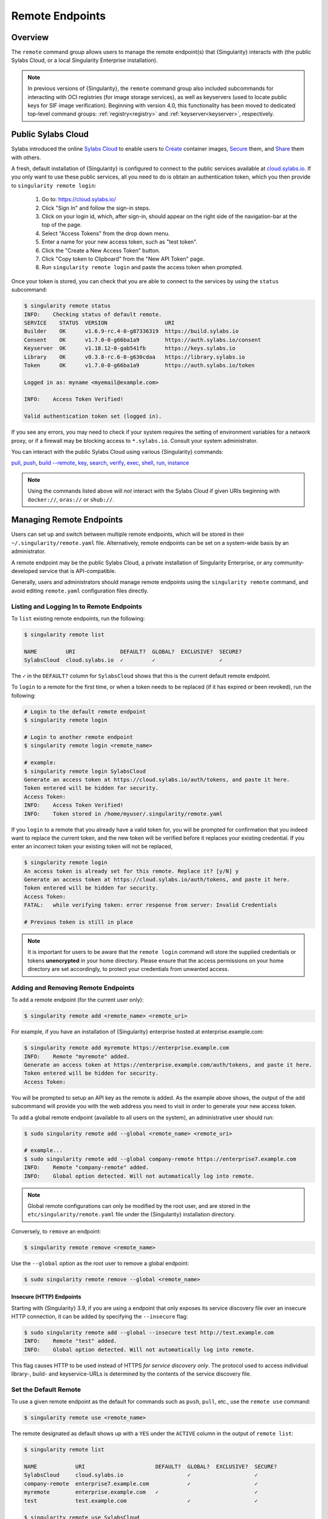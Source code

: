 .. _endpoint:

################
Remote Endpoints
################

********
Overview
********

The ``remote`` command group allows users to manage the remote endpoint(s) that
{Singularity} interacts with (the public Sylabs Cloud, or a local Singularity
Enterprise installation).

.. note::

   In previous versions of {Singularity}, the ``remote`` command group also
   included subcommands for interacting with OCI registries (for image storage
   services), as well as keyservers (used to locate public keys for SIF image
   verification). Beginning with version 4.0, this functionality has been moved
   to dedicated top-level command groups: :ref:`registry<registry>` and
   :ref:`keyserver<keyserver>`, respectively.

*******************
Public Sylabs Cloud
*******************

Sylabs introduced the online `Sylabs Cloud <https://cloud.sylabs.io/home>`_ to
enable users to `Create <https://cloud.sylabs.io/builder>`_ container images,
`Secure <https://cloud.sylabs.io/keystore?sign=true>`_ them, and `Share
<https://cloud.sylabs.io/library>`_ them with others.

A fresh, default installation of {Singularity} is configured to connect to the
public services available at `cloud.sylabs.io <https://cloud.sylabs.io>`__. If
you only want to use these public services, all you need to do is obtain an
authentication token, which you then provide to ``singularity remote login``:

   #. Go to: https://cloud.sylabs.io/
   #. Click "Sign In" and follow the sign-in steps.
   #. Click on your login id, which, after sign-in, should appear on the right
      side of the navigation-bar at the top of the page.
   #. Select "Access Tokens" from the drop down menu.
   #. Enter a name for your new access token, such as "test token".
   #. Click the "Create a New Access Token" button.
   #. Click "Copy token to Clipboard" from the "New API Token" page.
   #. Run ``singularity remote login`` and paste the access token when
      prompted.

Once your token is stored, you can check that you are able to connect to
the services by using the ``status`` subcommand:

.. code:: console

   $ singularity remote status
   INFO:    Checking status of default remote.
   SERVICE    STATUS  VERSION                  URI
   Builder    OK      v1.6.9-rc.4-0-g87336319  https://build.sylabs.io
   Consent    OK      v1.7.0-0-g66ba1a9        https://auth.sylabs.io/consent
   Keyserver  OK      v1.18.12-0-gab541fb      https://keys.sylabs.io
   Library    OK      v0.3.8-rc.6-0-g630cdaa   https://library.sylabs.io
   Token      OK      v1.7.0-0-g66ba1a9        https://auth.sylabs.io/token

   Logged in as: myname <myemail@example.com>

   INFO:    Access Token Verified!

   Valid authentication token set (logged in).

If you see any errors, you may need to check if your system requires the setting
of environment variables for a network proxy, or if a firewall may be blocking
access to ``*.sylabs.io``. Consult your system administrator.

You can interact with the public Sylabs Cloud using various {Singularity}
commands:

`pull
<https://www.sylabs.io/guides/{version}/user-guide/cli/singularity_pull.html>`__,
`push
<https://www.sylabs.io/guides/{version}/user-guide/cli/singularity_push.html>`__,
`build --remote
<https://www.sylabs.io/guides/{version}/user-guide/cli/singularity_build.html#options>`__,
`key
<https://www.sylabs.io/guides/{version}/user-guide/cli/singularity_key.html>`__,
`search
<https://www.sylabs.io/guides/{version}/user-guide/cli/singularity_search.html>`__,
`verify
<https://www.sylabs.io/guides/{version}/user-guide/cli/singularity_verify.html>`__,
`exec
<https://www.sylabs.io/guides/{version}/user-guide/cli/singularity_exec.html>`__,
`shell
<https://www.sylabs.io/guides/{version}/user-guide/cli/singularity_shell.html>`__,
`run
<https://www.sylabs.io/guides/{version}/user-guide/cli/singularity_run.html>`__,
`instance
<https://www.sylabs.io/guides/{version}/user-guide/cli/singularity_instance.html>`__

.. note::

   Using the commands listed above will *not* interact with the Sylabs Cloud if
   given URIs beginning with ``docker://``, ``oras://`` or ``shub://``.

*************************
Managing Remote Endpoints
*************************

Users can set up and switch between multiple remote endpoints, which will be
stored in their ``~/.singularity/remote.yaml`` file. Alternatively, remote
endpoints can be set on a system-wide basis by an administrator.

A remote endpoint may be the public Sylabs Cloud, a private installation of
Singularity Enterprise, or any community-developed service that is
API-compatible.

Generally, users and administrators should manage remote endpoints using
the ``singularity remote`` command, and avoid editing ``remote.yaml``
configuration files directly.

Listing and Logging In to Remote Endpoints
==========================================

To ``list`` existing remote endpoints, run the following:

.. code:: console

   $ singularity remote list

   NAME         URI              DEFAULT?  GLOBAL?  EXCLUSIVE?  SECURE?
   SylabsCloud  cloud.sylabs.io  ✓         ✓                    ✓

The ``✓`` in the ``DEFAULT?`` column for ``SylabsCloud`` shows that this
is the current default remote endpoint.

To ``login`` to a remote for the first time, or when a token needs to be
replaced (if it has expired or been revoked), run the following:

.. code:: console

   # Login to the default remote endpoint
   $ singularity remote login

   # Login to another remote endpoint
   $ singularity remote login <remote_name>

   # example:
   $ singularity remote login SylabsCloud
   Generate an access token at https://cloud.sylabs.io/auth/tokens, and paste it here.
   Token entered will be hidden for security.
   Access Token:
   INFO:    Access Token Verified!
   INFO:    Token stored in /home/myuser/.singularity/remote.yaml

If you ``login`` to a remote that you already have a valid token for, you will
be prompted for confirmation that you indeed want to replace the current token,
and the new token will be verified before it replaces your existing credential.
If you enter an incorrect token your existing token will not be replaced,

.. code:: console

   $ singularity remote login
   An access token is already set for this remote. Replace it? [y/N] y
   Generate an access token at https://cloud.sylabs.io/auth/tokens, and paste it here.
   Token entered will be hidden for security.
   Access Token:
   FATAL:   while verifying token: error response from server: Invalid Credentials

   # Previous token is still in place

.. note::

   It is important for users to be aware that the ``remote login`` command will
   store the supplied credentials or tokens **unencrypted** in your home
   directory. Please ensure that the access permissions on your home directory
   are set accordingly, to protect your credentials from unwanted access.

Adding and Removing Remote Endpoints
====================================

To ``add`` a remote endpoint (for the current user only):

.. code:: console

   $ singularity remote add <remote_name> <remote_uri>

For example, if you have an installation of {Singularity} enterprise
hosted at enterprise.example.com:

.. code:: console

   $ singularity remote add myremote https://enterprise.example.com
   INFO:    Remote "myremote" added.
   Generate an access token at https://enterprise.example.com/auth/tokens, and paste it here.
   Token entered will be hidden for security.
   Access Token:

You will be prompted to setup an API key as the remote is added. As the example
above shows, the output of the ``add`` subcommand will provide you with the web
address you need to visit in order to generate your new access token.

To ``add`` a global remote endpoint (available to all users on the
system), an administrative user should run:

.. code:: console

   $ sudo singularity remote add --global <remote_name> <remote_uri>

   # example...
   $ sudo singularity remote add --global company-remote https://enterprise7.example.com
   INFO:    Remote "company-remote" added.
   INFO:    Global option detected. Will not automatically log into remote.

.. note::

   Global remote configurations can only be modified by the root user, and are
   stored in the ``etc/singularity/remote.yaml`` file under the {Singularity}
   installation directory.

Conversely, to ``remove`` an endpoint:

.. code:: console

   $ singularity remote remove <remote_name>

Use the ``--global`` option as the root user to remove a global
endpoint:

.. code:: console

   $ sudo singularity remote remove --global <remote_name>

Insecure (HTTP) Endpoints
-------------------------

Starting with {Singularity} 3.9, if you are using a endpoint that only exposes
its service discovery file over an insecure HTTP connection, it can be added by
specifying the ``--insecure`` flag:

.. code:: console

   $ sudo singularity remote add --global --insecure test http://test.example.com
   INFO:    Remote "test" added.
   INFO:    Global option detected. Will not automatically log into remote.

This flag causes HTTP to be used instead of HTTPS *for service discovery only*. The
protocol used to access individual library-, build- and keyservice-URLs is
determined by the contents of the service discovery file.

Set the Default Remote
======================

To use a given remote endpoint as the default for commands such as ``push``,
``pull``, etc., use the ``remote use`` command:

.. code:: console

   $ singularity remote use <remote_name>

The remote designated as default shows up with a ``YES`` under the ``ACTIVE``
column in the output of ``remote list``:

.. code:: console

   $ singularity remote list

   NAME            URI                      DEFAULT?  GLOBAL?  EXCLUSIVE?  SECURE?
   SylabsCloud     cloud.sylabs.io                    ✓                    ✓
   company-remote  enterprise7.example.com            ✓                    ✓
   myremote        enterprise.example.com   ✓                              ✓
   test            test.example.com                   ✓                    ✓

   $ singularity remote use SylabsCloud
   INFO:    Remote "SylabsCloud" now in use.

   $ singularity remote list

   NAME            URI                      DEFAULT?  GLOBAL?  EXCLUSIVE?  SECURE?
   SylabsCloud     cloud.sylabs.io          ✓         ✓                    ✓
   company-remote  enterprise7.example.com            ✓                    ✓
   myremote        enterprise.example.com                                  ✓
   test            test.example.com                   ✓                    ✓

In the example above, the default remote at the start (before being changed to
``SylabsCloud``) was ``myremote``. That is because adding a new remote endpoint
automatically makes the newly-added endpoint the default one, and the same user
had previously used the ``remote add`` command to add the ``myremote`` endpoint.
This behavior can be suppressed by passing the ``--no-default`` flag to the
``remote add`` command, which will then add a new remote endpoint but leave the
default endpoint unchanged:

.. code:: console

   $ singularity remote add --no-default myotherremote https://enterprise2.example.com
   INFO:    Remote "myotherremote" added.
   Generate an access token at https://enterprise2.example.com/auth/tokens, and paste it here.
   Token entered will be hidden for security.
   Access Token:

  $ singularity remote list

   NAME            URI                      DEFAULT?  GLOBAL?  EXCLUSIVE?  SECURE?
   SylabsCloud     cloud.sylabs.io          ✓         ✓                    ✓
   company-remote  enterprise7.example.com            ✓                    ✓
   myotherremote   enterprise2.example.com                                 ✓
   myremote        enterprise.example.com                                  ✓
   test            test.example.com                   ✓                    ✓


{Singularity} 3.7 introduces the ability for an administrator to make a remote
the only usable remote for the system, using the ``--exclusive`` flag:

.. code:: console

   $ sudo singularity remote use --exclusive company-remote
   INFO:    Remote "company-remote" now in use.

   $ singularity remote list

   NAME            URI                      DEFAULT?  GLOBAL?  EXCLUSIVE?  SECURE?
   SylabsCloud     cloud.sylabs.io                    ✓                    ✓
   company-remote  enterprise7.example.com  ✓         ✓        ✓           ✓
   myotherremote   enterprise2.example.com                                 ✓
   myremote        enterprise.example.com                                  ✓
   test            test.example.com                   ✓                    ✓

This, in turn, prevents users from changing the remote they use:

.. code:: console

   $ singularity remote use myremote
   FATAL:   could not use myremote: remote company-remote has been set exclusive by the system administrator

If you do not want to switch remote with ``remote use``, you can:

-  Instruct ``push`` and ``pull`` commands to use an alternative library server
   using the ``--library`` option (for example:
   ``singularity pull -F --library https://library.example.com library://alpine``).
   Note that the URL provided to the ``--library`` option is the URL of the
   library service itself, not the service discovery URL for the entire remote.
-  Instruct the ``build --remote`` commands to use an alternative remote builder
   using the ``--builder`` option.
-  Instruct certain subcommands of the ``key`` command to use an alternative
   keyserver using the ``--url`` option (for example:
   ``singularity key search --url https://keys.example.com foobar``).

